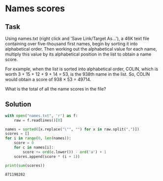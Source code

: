 #+OPTIONS: toc:nil

* Names scores

** Task

Using names.txt (right click and 'Save Link/Target As...'), a 46K text file
containing over five-thousand first names, begin by sorting it into alphabetical
order. Then working out the alphabetical value for each name, multiply this
value by its alphabetical position in the list to obtain a name score.

For example, when the list is sorted into alphabetical order, COLIN, which is
worth 3 + 15 + 12 + 9 + 14 = 53, is the 938th name in the list.
So, COLIN would obtain a score of 938 × 53 = 49714.

What is the total of all the name scores in the file?

** Solution

#+BEGIN_SRC python :results output :exports both
with open("names.txt", 'r') as f:
    raw = f.readlines()[0]

names = sorted([x.replace("\"", "") for x in raw.split(",")])
scores = []
for i in range(0, len(names)):
    score = 0
    for c in names[i]:
        score += ord(c.lower()) - ord('a') + 1
    scores.append(score * (i + 1))

print(sum(scores))
#+END_SRC

#+RESULTS:
: 871198282
